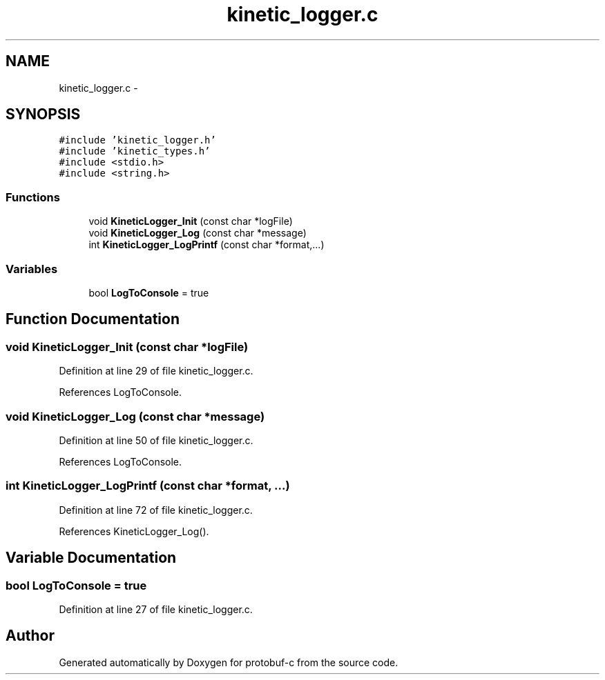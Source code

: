 .TH "kinetic_logger.c" 3 "Thu Aug 7 2014" "Version v0.3.3" "protobuf-c" \" -*- nroff -*-
.ad l
.nh
.SH NAME
kinetic_logger.c \- 
.SH SYNOPSIS
.br
.PP
\fC#include 'kinetic_logger\&.h'\fP
.br
\fC#include 'kinetic_types\&.h'\fP
.br
\fC#include <stdio\&.h>\fP
.br
\fC#include <string\&.h>\fP
.br

.SS "Functions"

.in +1c
.ti -1c
.RI "void \fBKineticLogger_Init\fP (const char *logFile)"
.br
.ti -1c
.RI "void \fBKineticLogger_Log\fP (const char *message)"
.br
.ti -1c
.RI "int \fBKineticLogger_LogPrintf\fP (const char *format,\&.\&.\&.)"
.br
.in -1c
.SS "Variables"

.in +1c
.ti -1c
.RI "bool \fBLogToConsole\fP = true"
.br
.in -1c
.SH "Function Documentation"
.PP 
.SS "void KineticLogger_Init (const char *logFile)"

.PP
Definition at line 29 of file kinetic_logger\&.c\&.
.PP
References LogToConsole\&.
.SS "void KineticLogger_Log (const char *message)"

.PP
Definition at line 50 of file kinetic_logger\&.c\&.
.PP
References LogToConsole\&.
.SS "int KineticLogger_LogPrintf (const char *format, \&.\&.\&.)"

.PP
Definition at line 72 of file kinetic_logger\&.c\&.
.PP
References KineticLogger_Log()\&.
.SH "Variable Documentation"
.PP 
.SS "bool LogToConsole = true"

.PP
Definition at line 27 of file kinetic_logger\&.c\&.
.SH "Author"
.PP 
Generated automatically by Doxygen for protobuf-c from the source code\&.

